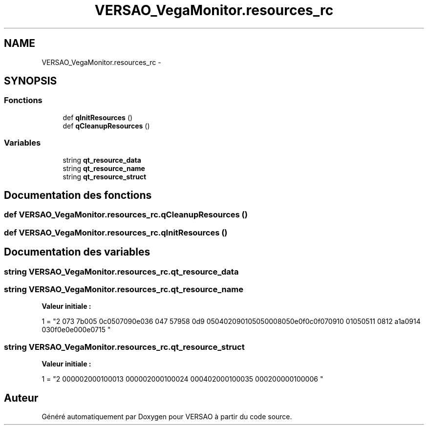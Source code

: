 .TH "VERSAO_VegaMonitor.resources_rc" 3 "Jeudi 4 Août 2016" "VERSAO" \" -*- nroff -*-
.ad l
.nh
.SH NAME
VERSAO_VegaMonitor.resources_rc \- 
.SH SYNOPSIS
.br
.PP
.SS "Fonctions"

.in +1c
.ti -1c
.RI "def \fBqInitResources\fP ()"
.br
.ti -1c
.RI "def \fBqCleanupResources\fP ()"
.br
.in -1c
.SS "Variables"

.in +1c
.ti -1c
.RI "string \fBqt_resource_data\fP"
.br
.ti -1c
.RI "string \fBqt_resource_name\fP"
.br
.ti -1c
.RI "string \fBqt_resource_struct\fP"
.br
.in -1c
.SH "Documentation des fonctions"
.PP 
.SS "def VERSAO_VegaMonitor\&.resources_rc\&.qCleanupResources ()"

.SS "def VERSAO_VegaMonitor\&.resources_rc\&.qInitResources ()"

.SH "Documentation des variables"
.PP 
.SS "string VERSAO_VegaMonitor\&.resources_rc\&.qt_resource_data"

.SS "string VERSAO_VegaMonitor\&.resources_rc\&.qt_resource_name"
\fBValeur initiale :\fP
.PP
.nf
1 = "\
2 \x00\x07\
3 \x07\x3b\xe0\xb3\
4 \x00\x70\
5 \x00\x6c\x00\x75\x00\x67\x00\x69\x00\x6e\x00\x73\
6 \x00\x14\
7 \x05\x67\x99\x75\
8 \x00\x6d\
9 \x00\x65\x00\x74\x00\x72\x00\x69\x00\x71\x00\x75\x00\x65\x00\x50\x00\x68\x00\x65\x00\x6e\x00\x6f\x00\x6c\x00\x6f\x00\x67\x00\x69\
10 \x00\x71\x00\x75\x00\x65\
11 \x00\x08\
12 \x0a\x61\x5a\xa7\
13 \x00\x69\
14 \x00\x63\x00\x6f\x00\x6e\x00\x2e\x00\x70\x00\x6e\x00\x67\
15 "
.fi
.SS "string VERSAO_VegaMonitor\&.resources_rc\&.qt_resource_struct"
\fBValeur initiale :\fP
.PP
.nf
1 = "\
2 \x00\x00\x00\x00\x00\x02\x00\x00\x00\x01\x00\x00\x00\x01\
3 \x00\x00\x00\x00\x00\x02\x00\x00\x00\x01\x00\x00\x00\x02\
4 \x00\x00\x00\x14\x00\x02\x00\x00\x00\x01\x00\x00\x00\x03\
5 \x00\x00\x00\x42\x00\x00\x00\x00\x00\x01\x00\x00\x00\x00\
6 "
.fi
.SH "Auteur"
.PP 
Généré automatiquement par Doxygen pour VERSAO à partir du code source\&.
